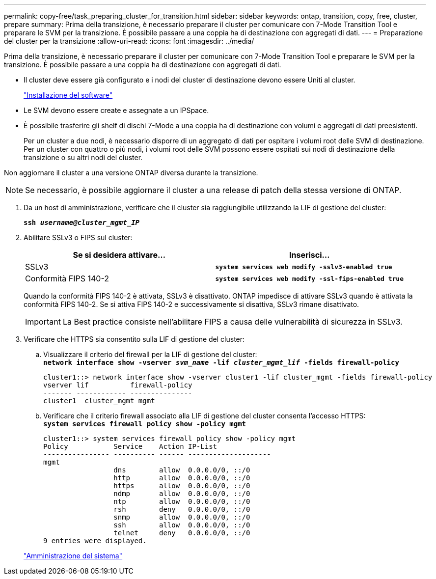 ---
permalink: copy-free/task_preparing_cluster_for_transition.html 
sidebar: sidebar 
keywords: ontap, transition, copy, free, cluster, prepare 
summary: Prima della transizione, è necessario preparare il cluster per comunicare con 7-Mode Transition Tool e preparare le SVM per la transizione. È possibile passare a una coppia ha di destinazione con aggregati di dati. 
---
= Preparazione del cluster per la transizione
:allow-uri-read: 
:icons: font
:imagesdir: ../media/


[role="lead"]
Prima della transizione, è necessario preparare il cluster per comunicare con 7-Mode Transition Tool e preparare le SVM per la transizione. È possibile passare a una coppia ha di destinazione con aggregati di dati.

* Il cluster deve essere già configurato e i nodi del cluster di destinazione devono essere Uniti al cluster.
+
https://docs.netapp.com/ontap-9/topic/com.netapp.doc.dot-cm-ssg/home.html["Installazione del software"]

* Le SVM devono essere create e assegnate a un IPSpace.
* È possibile trasferire gli shelf di dischi 7-Mode a una coppia ha di destinazione con volumi e aggregati di dati preesistenti.
+
Per un cluster a due nodi, è necessario disporre di un aggregato di dati per ospitare i volumi root delle SVM di destinazione. Per un cluster con quattro o più nodi, i volumi root delle SVM possono essere ospitati sui nodi di destinazione della transizione o su altri nodi del cluster.



Non aggiornare il cluster a una versione ONTAP diversa durante la transizione.


NOTE: Se necessario, è possibile aggiornare il cluster a una release di patch della stessa versione di ONTAP.

. Da un host di amministrazione, verificare che il cluster sia raggiungibile utilizzando la LIF di gestione del cluster:
+
`*ssh _username@cluster_mgmt_IP_*`

. Abilitare SSLv3 o FIPS sul cluster:
+
|===
| Se si desidera attivare... | Inserisci... 


 a| 
SSLv3
 a| 
`*system services web modify -sslv3-enabled true*`



 a| 
Conformità FIPS 140-2
 a| 
`*system services web modify -ssl-fips-enabled true*`

|===
+
Quando la conformità FIPS 140-2 è attivata, SSLv3 è disattivato. ONTAP impedisce di attivare SSLv3 quando è attivata la conformità FIPS 140-2. Se si attiva FIPS 140-2 e successivamente si disattiva, SSLv3 rimane disattivato.

+

IMPORTANT: La Best practice consiste nell'abilitare FIPS a causa delle vulnerabilità di sicurezza in SSLv3.

. Verificare che HTTPS sia consentito sulla LIF di gestione del cluster:
+
.. Visualizzare il criterio del firewall per la LIF di gestione del cluster: +
`*network interface show -vserver _svm_name_ -lif _cluster_mgmt_lif_ -fields firewall-policy*`
+
[listing]
----
cluster1::> network interface show -vserver cluster1 -lif cluster_mgmt -fields firewall-policy
vserver lif          firewall-policy
------- ------------ ---------------
cluster1  cluster_mgmt mgmt
----
.. Verificare che il criterio firewall associato alla LIF di gestione del cluster consenta l'accesso HTTPS: +
`*system services firewall policy show -policy mgmt*`
+
[listing]
----
cluster1::> system services firewall policy show -policy mgmt
Policy           Service    Action IP-List
---------------- ---------- ------ --------------------
mgmt
                 dns        allow  0.0.0.0/0, ::/0
                 http       allow  0.0.0.0/0, ::/0
                 https      allow  0.0.0.0/0, ::/0
                 ndmp       allow  0.0.0.0/0, ::/0
                 ntp        allow  0.0.0.0/0, ::/0
                 rsh        deny   0.0.0.0/0, ::/0
                 snmp       allow  0.0.0.0/0, ::/0
                 ssh        allow  0.0.0.0/0, ::/0
                 telnet     deny   0.0.0.0/0, ::/0
9 entries were displayed.
----


+
https://docs.netapp.com/ontap-9/topic/com.netapp.doc.dot-cm-sag/home.html["Amministrazione del sistema"]


